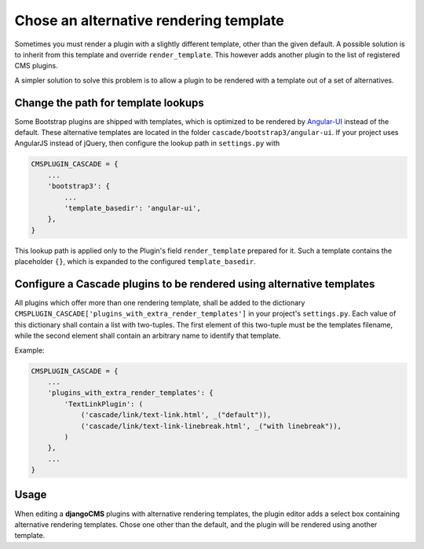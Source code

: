 .. render-template:

=======================================
Chose an alternative rendering template
=======================================

Sometimes you must render a plugin with a slightly different template, other than the given default.
A possible solution is to inherit from this template and override ``render_template``. This however
adds another plugin to the list of registered CMS plugins.

A simpler solution to solve this problem is to allow a plugin to be rendered with a template out of
a set of alternatives.


Change the path for template lookups
====================================

Some Bootstrap plugins are shipped with templates, which is optimized to be rendered by Angular-UI_
instead of the default. These alternative templates are located in the folder
``cascade/bootstrap3/angular-ui``. If your project uses AngularJS instead of jQuery, then configure
the lookup path in ``settings.py`` with

.. code-block:: python

	CMSPLUGIN_CASCADE = {
	    ...
	    'bootstrap3': {
	        ...
	        'template_basedir': 'angular-ui',
	    },
	}

This lookup path is applied only to the Plugin's field ``render_template`` prepared for it. Such a
template contains the placeholder ``{}``, which is expanded to the configured ``template_basedir``.


.. _Angular-UI: http://angular-ui.github.io/bootstrap/versioned-docs/0.13.4/

Configure a Cascade plugins to be rendered using alternative templates
======================================================================

All plugins which offer more than one rendering template, shall be added to the dictionary
``CMSPLUGIN_CASCADE['plugins_with_extra_render_templates']`` in your project's ``settings.py``.
Each value of this dictionary shall contain a list with two-tuples. The first element of this
two-tuple must be the templates filename, while the second element shall contain an arbitrary
name to identify that template.

Example:

.. code-block:: python

	CMSPLUGIN_CASCADE = {
	    ...
	    'plugins_with_extra_render_templates': {
	        'TextLinkPlugin': (
	            ('cascade/link/text-link.html', _("default")),
	            ('cascade/link/text-link-linebreak.html', _("with linebreak")),
	        )
	    },
	    ...
	}


Usage
=====

When editing a **djangoCMS** plugins with alternative rendering templates, the plugin editor
adds a select box containing alternative rendering templates. Chose one other than the default,
and the plugin will be rendered using another template.
